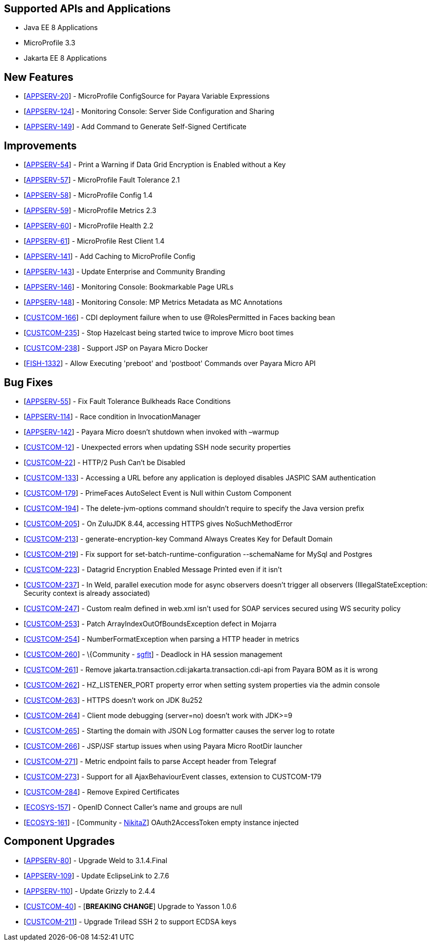 == Supported APIs and Applications

* Java EE 8 Applications
* MicroProfile 3.3
* Jakarta EE 8 Applications


== New Features

* [https://github.com/payara/Payara/pull/4630[APPSERV-20]] -
MicroProfile ConfigSource for Payara Variable Expressions
* [https://github.com/payara/Payara/pull/4666[APPSERV-124]] - Monitoring
Console: Server Side Configuration and Sharing
* [https://github.com/payara/Payara/pull/4694[APPSERV-149]] - Add
Command to Generate Self-Signed Certificate


== Improvements

* [https://github.com/payara/Payara/pull/4542[APPSERV-54]] - Print a
Warning if Data Grid Encryption is Enabled without a Key
* [https://github.com/payara/Payara/pull/4568[APPSERV-57]] -
MicroProfile Fault Tolerance 2.1
* [https://github.com/payara/Payara/pull/4591[APPSERV-58]] -
MicroProfile Config 1.4
* [https://github.com/payara/Payara/pull/4582[APPSERV-59]] -
MicroProfile Metrics 2.3
* [https://github.com/payara/Payara/pull/4595[APPSERV-60]] -
MicroProfile Health 2.2
* [https://github.com/payara/Payara/pull/4624[APPSERV-61]] -
MicroProfile Rest Client 1.4
* [https://github.com/payara/Payara/pull/4637[APPSERV-141]] - Add
Caching to MicroProfile Config
* [https://github.com/payara/Payara/pull/4701[APPSERV-143]] - Update
Enterprise and Community Branding
* [https://github.com/payara/monitoring-console/pull/8[APPSERV-146]] -
Monitoring Console: Bookmarkable Page URLs
* [https://github.com/payara/Payara/pull/4655[APPSERV-148]] - Monitoring
Console: MP Metrics Metadata as MC Annotations
* [https://github.com/payara/Payara/pull/4589[CUSTCOM-166]] - CDI
deployment failure when to use @RolesPermitted in Faces backing bean
* [https://github.com/payara/Payara/pull/4577[CUSTCOM-235]] - Stop
Hazelcast being started twice to improve Micro boot times
* [https://github.com/payara/Payara/pull/4594[CUSTCOM-238]] - Support
JSP on Payara Micro Docker
* [https://github.com/payara/Payara/pull/4604[FISH-1332]] - Allow Executing 'preboot' and 'postboot' Commands over Payara Micro API

== Bug Fixes

* [https://github.com/payara/Payara/pull/4534[APPSERV-55]] - Fix Fault
Tolerance Bulkheads Race Conditions
* [https://github.com/payara/Payara/pull/4602[APPSERV-114]] - Race
condition in InvocationManager
* [https://github.com/payara/Payara/pull/4626[APPSERV-142]] - Payara
Micro doesn't shutdown when invoked with –warmup
* [https://github.com/payara/Payara/pull/4548[CUSTCOM-12]] - Unexpected
errors when updating SSH node security properties
* [https://github.com/payara/Payara/pull/4669[CUSTCOM-22]] - HTTP/2 Push
Can't be Disabled
* [https://github.com/payara/Payara/pull/4621[CUSTCOM-133]] - Accessing
a URL before any application is deployed disables JASPIC SAM
authentication
* [https://github.com/payara/Payara/pull/4592[CUSTCOM-179]] - PrimeFaces
AutoSelect Event is Null within Custom Component
* [https://github.com/payara/Payara/pull/4585[CUSTCOM-194]] - The
delete-jvm-options command shouldn't require to specify the Java version
prefix
* [https://github.com/payara/Payara/pull/4599[CUSTCOM-205]] - On ZuluJDK
8.44, accessing HTTPS gives NoSuchMethodError
* [https://github.com/payara/Payara/pull/4541[CUSTCOM-213]] -
generate-encryption-key Command Always Creates Key for Default Domain
* [https://github.com/payara/Payara/pull/4552[CUSTCOM-219]] - Fix
support for set-batch-runtime-configuration --schemaName for MySql and
Postgres
* [https://github.com/payara/Payara/pull/4566[CUSTCOM-223]] - Datagrid
Encryption Enabled Message Printed even if it isn't
* [https://github.com/payara/Payara/pull/4664[CUSTCOM-237]] - In Weld,
parallel execution mode for async observers doesn't trigger all
observers (IllegalStateException: Security context is already
associated)
* [https://github.com/payara/Payara/pull/4640[CUSTCOM-247]] - Custom
realm defined in web.xml isn't used for SOAP services secured using WS
security policy
* [https://github.com/payara/Payara/pull/4631[CUSTCOM-253]] - Patch
ArrayIndexOutOfBoundsException defect in Mojarra
* [https://github.com/payara/Payara/pull/4616[CUSTCOM-254]] -
NumberFormatException when parsing a HTTP header in metrics
* [https://github.com/payara/Payara/pull/4478[CUSTCOM-260]] -
\{Community - https://github.com/sgflt[sgflt]] - Deadlock in HA session
management
* [https://github.com/payara/Payara/pull/4627[CUSTCOM-261]] - Remove
jakarta.transaction.cdi:jakarta.transaction.cdi-api from Payara BOM as
it is wrong
* [https://github.com/payara/Payara/pull/4667[CUSTCOM-262]] -
HZ_LISTENER_PORT property error when setting system properties via the
admin console
* [https://github.com/payara/Payara/pull/4656[CUSTCOM-263]] - HTTPS
doesn't work on JDK 8u252
* [https://github.com/payara/Payara/pull/4633[CUSTCOM-264]] - Client
mode debugging (server=no) doesn't work with JDK>=9
* [https://github.com/payara/Payara/pull/4634[CUSTCOM-265]] - Starting
the domain with JSON Log formatter causes the server log to rotate
* [https://github.com/payara/Payara/pull/4635[CUSTCOM-266]] - JSP/JSF
startup issues when using Payara Micro RootDir launcher
* [https://github.com/payara/Payara/pull/4658[CUSTCOM-271]] - Metric
endpoint fails to parse Accept header from Telegraf
* [https://github.com/payara/Payara/pull/4671[CUSTCOM-273]] - Support
for all AjaxBehaviourEvent classes, extension to CUSTCOM-179
* [https://github.com/payara/Payara/pull/4681[CUSTCOM-284]] - Remove
Expired Certificates
* [https://github.com/payara/Payara/pull/4659[ECOSYS-157]] - OpenID Connect Caller's name and groups are null
* [https://github.com/payara/Payara/pull/4684[ECOSYS-161]] - [Community - https://github.com/NikitaZ[NikitaZ]]
OAuth2AccessToken empty instance injected


== Component Upgrades

* [https://github.com/payara/Payara/pull/4674[APPSERV-80]] - Upgrade
Weld to 3.1.4.Final
* [https://github.com/payara/Payara/pull/4643[APPSERV-109]] - Update
EclipseLink to 2.7.6
* [https://github.com/payara/Payara/pull/4654[APPSERV-110]] - Update
Grizzly to 2.4.4
* [https://github.com/payara/Payara/pull/4593[CUSTCOM-40]] - [*BREAKING
CHANGE*] Upgrade to Yasson 1.0.6
* [https://github.com/payara/Payara/pull/4550[CUSTCOM-211]] - Upgrade
Trilead SSH 2 to support ECDSA keys
